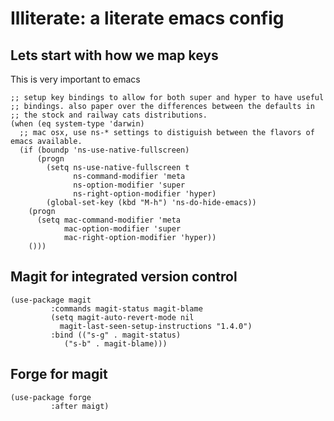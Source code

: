 * Illiterate: a literate emacs config
** Lets start with how we map keys
This is very important to emacs
#+BEGIN_SRC elisp
;; setup key bindings to allow for both super and hyper to have useful
;; bindings. also paper over the differences between the defaults in
;; the stock and railway cats distributions.
(when (eq system-type 'darwin)
  ;; mac osx, use ns-* settings to distiguish between the flavors of emacs available.
  (if (boundp 'ns-use-native-fullscreen)
      (progn
        (setq ns-use-native-fullscreen t
              ns-command-modifier 'meta
              ns-option-modifier 'super
              ns-right-option-modifier 'hyper)
        (global-set-key (kbd "M-h") 'ns-do-hide-emacs))
    (progn
      (setq mac-command-modifier 'meta
            mac-option-modifier 'super
            mac-right-option-modifier 'hyper))
    ()))
#+END_SRC
** Magit for integrated version control
#+BEGIN_SRC elisp
  (use-package magit
	       :commands magit-status magit-blame
	       (setq magit-auto-revert-mode nil
		     magit-last-seen-setup-instructions "1.4.0")
	       :bind (("s-g" . magit-status)
		      ("s-b" . magit-blame)))
#+END_SRC
** Forge for magit
#+BEGIN_SRC elisp
  (use-package forge
	       :after maigt)
#+END_SRC
